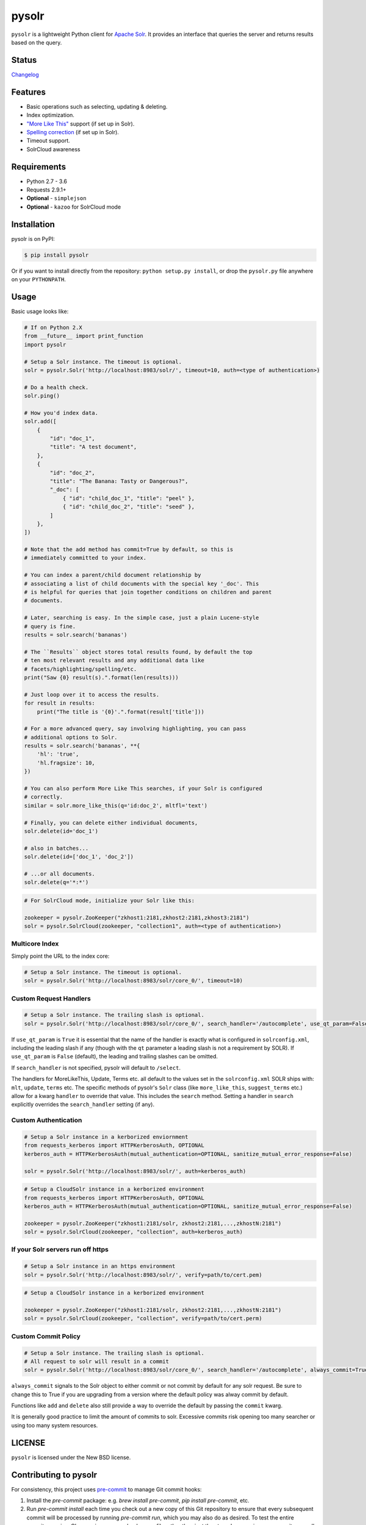 ======
pysolr
======

``pysolr`` is a lightweight Python client for `Apache Solr`_. It provides an
interface that queries the server and returns results based on the query.

.. _`Apache Solr`: http://lucene.apache.org/solr/

Status
======

.. image:: https://secure.travis-ci.org/django-haystack/pysolr.png
   :target: https://secure.travis-ci.org/django-haystack/pysolr

`Changelog <https://github.com/django-haystack/pysolr/blob/master/CHANGELOG.rst>`_

Features
========

* Basic operations such as selecting, updating & deleting.
* Index optimization.
* `"More Like This" <http://wiki.apache.org/solr/MoreLikeThis>`_ support (if set up in Solr).
* `Spelling correction <http://wiki.apache.org/solr/SpellCheckComponent>`_ (if set up in Solr).
* Timeout support.
* SolrCloud awareness

Requirements
============

* Python 2.7 - 3.6
* Requests 2.9.1+
* **Optional** - ``simplejson``
* **Optional** - ``kazoo`` for SolrCloud mode

Installation
============

pysolr is on PyPI:

.. code-block:: console

   $ pip install pysolr

Or if you want to install directly from the repository: ``python setup.py install``, or drop the ``pysolr.py`` file anywhere on your ``PYTHONPATH``.

Usage
=====

Basic usage looks like:

.. code-block:: python

    # If on Python 2.X
    from __future__ import print_function
    import pysolr

    # Setup a Solr instance. The timeout is optional.
    solr = pysolr.Solr('http://localhost:8983/solr/', timeout=10, auth=<type of authentication>)

    # Do a health check.
    solr.ping()

    # How you'd index data.
    solr.add([
        {
            "id": "doc_1",
            "title": "A test document",
        },
        {
            "id": "doc_2",
            "title": "The Banana: Tasty or Dangerous?",
            "_doc": [
                { "id": "child_doc_1", "title": "peel" },
                { "id": "child_doc_2", "title": "seed" },
            ]
        },
    ])

    # Note that the add method has commit=True by default, so this is
    # immediately committed to your index.

    # You can index a parent/child document relationship by
    # associating a list of child documents with the special key '_doc'. This
    # is helpful for queries that join together conditions on children and parent
    # documents.

    # Later, searching is easy. In the simple case, just a plain Lucene-style
    # query is fine.
    results = solr.search('bananas')

    # The ``Results`` object stores total results found, by default the top
    # ten most relevant results and any additional data like
    # facets/highlighting/spelling/etc.
    print("Saw {0} result(s).".format(len(results)))

    # Just loop over it to access the results.
    for result in results:
        print("The title is '{0}'.".format(result['title']))

    # For a more advanced query, say involving highlighting, you can pass
    # additional options to Solr.
    results = solr.search('bananas', **{
        'hl': 'true',
        'hl.fragsize': 10,
    })

    # You can also perform More Like This searches, if your Solr is configured
    # correctly.
    similar = solr.more_like_this(q='id:doc_2', mltfl='text')

    # Finally, you can delete either individual documents,
    solr.delete(id='doc_1')

    # also in batches...
    solr.delete(id=['doc_1', 'doc_2'])

    # ...or all documents.
    solr.delete(q='*:*')

.. code-block:: python

    # For SolrCloud mode, initialize your Solr like this:

    zookeeper = pysolr.ZooKeeper("zkhost1:2181,zkhost2:2181,zkhost3:2181")
    solr = pysolr.SolrCloud(zookeeper, "collection1", auth=<type of authentication>)


Multicore Index
~~~~~~~~~~~~~~~

Simply point the URL to the index core:

.. code-block:: python

    # Setup a Solr instance. The timeout is optional.
    solr = pysolr.Solr('http://localhost:8983/solr/core_0/', timeout=10)


Custom Request Handlers
~~~~~~~~~~~~~~~~~~~~~~~

.. code-block:: python

    # Setup a Solr instance. The trailing slash is optional.
    solr = pysolr.Solr('http://localhost:8983/solr/core_0/', search_handler='/autocomplete', use_qt_param=False)


If ``use_qt_param`` is ``True`` it is essential that the name of the handler is exactly what is configured
in ``solrconfig.xml``, including the leading slash if any (though with the ``qt`` parameter a leading slash is not
a requirement by SOLR). If ``use_qt_param`` is ``False`` (default), the leading and trailing slashes can be
omitted.

If ``search_handler`` is not specified, pysolr will default to ``/select``.

The handlers for MoreLikeThis, Update, Terms etc. all default to the values set in the ``solrconfig.xml`` SOLR ships
with: ``mlt``, ``update``, ``terms`` etc. The specific methods of pysolr's ``Solr`` class (like ``more_like_this``,
``suggest_terms`` etc.) allow for a kwarg ``handler`` to override that value. This includes the ``search`` method.
Setting a handler in ``search`` explicitly overrides the ``search_handler`` setting (if any).


Custom Authentication
~~~~~~~~~~~~~~~~~~~~~

.. code-block:: python

	# Setup a Solr instance in a kerborized enviornment
	from requests_kerberos import HTTPKerberosAuth, OPTIONAL
	kerberos_auth = HTTPKerberosAuth(mutual_authentication=OPTIONAL, sanitize_mutual_error_response=False)

	solr = pysolr.Solr('http://localhost:8983/solr/', auth=kerberos_auth)

.. code-block:: python

	# Setup a CloudSolr instance in a kerborized environment
	from requests_kerberos import HTTPKerberosAuth, OPTIONAL
	kerberos_auth = HTTPKerberosAuth(mutual_authentication=OPTIONAL, sanitize_mutual_error_response=False)

	zookeeper = pysolr.ZooKeeper("zkhost1:2181/solr, zkhost2:2181,...,zkhostN:2181")
	solr = pysolr.SolrCloud(zookeeper, "collection", auth=kerberos_auth)


If your Solr servers run off https
~~~~~~~~~~~~~~~~~~~~~~~~~~~~~~~~~~

.. code-block:: python

	# Setup a Solr instance in an https environment
	solr = pysolr.Solr('http://localhost:8983/solr/', verify=path/to/cert.pem)

.. code-block:: python

	# Setup a CloudSolr instance in a kerborized environment

	zookeeper = pysolr.ZooKeeper("zkhost1:2181/solr, zkhost2:2181,...,zkhostN:2181")
	solr = pysolr.SolrCloud(zookeeper, "collection", verify=path/to/cert.perm)


Custom Commit Policy
~~~~~~~~~~~~~~~~~~~~

.. code-block:: python

    # Setup a Solr instance. The trailing slash is optional.
    # All request to solr will result in a commit
    solr = pysolr.Solr('http://localhost:8983/solr/core_0/', search_handler='/autocomplete', always_commit=True)

``always_commit`` signals to the Solr object to either commit or not commit by default for any solr request.
Be sure to change this to True if you are upgrading from a version where the default policy was alway commit by default.

Functions like ``add`` and ``delete`` also still provide a way to override the default by passing the ``commit`` kwarg.

It is generally good practice to limit the amount of commits to solr.
Excessive commits risk opening too many searcher or using too many system resources.

LICENSE
=======

``pysolr`` is licensed under the New BSD license.

Contributing to pysolr
======================

For consistency, this project uses `pre-commit <https://pre-commit.com/>`_ to manage Git commit hooks:

#. Install the `pre-commit` package: e.g. `brew install pre-commit`,
   `pip install pre-commit`, etc.
#. Run `pre-commit install` each time you check out a new copy of this Git
   repository to ensure that every subsequent commit will be processed by
   running `pre-commit run`, which you may also do as desired. To test the
   entire repository or in a CI scenario, you can check every file rather than
   just the staged ones using `pre-commit run --all`.


Running Tests
=============

The ``run-tests.py`` script will automatically perform the steps below and is recommended for testing by
default unless you need more control.

Running a test Solr instance
~~~~~~~~~~~~~~~~~~~~~~~~~~~~

Downloading, configuring and running Solr 4 looks like this::

    ./start-solr-test-server.sh

Running the tests
~~~~~~~~~~~~~~~~~

The test suite requires the unittest2 library:

Python 2::

    python -m unittest2 tests

Python 3::

    python3 -m unittest tests
